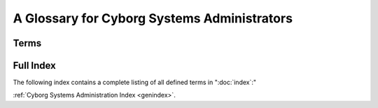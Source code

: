 ============================================
A Glossary for Cyborg Systems Administrators
============================================

Terms
-----

.. glossary::
   :sorted:

   rsync
      ``rsync`` is a UNIX application that provides a very efficient
      method for copying files between hosts. It saves transit by
      identifying and only copying that data which is different and
      has been updated. ``rsync`` serves as a replacement for
      utilities like: ``ftp``, ``scp``, and ``rcp``.

   LVM
      The logical volume manager is a Linux subsystem that abstracts
      the storage system so that "disk images" can be re-sized and
      managed independently of the physical disk. Furthermore LVM
      provides a capacity for fast disk snapshots which make it easy
      to duplicate disk images at points in time.

   NoSQL
      The marketing term given to a class of largely non-relational
      databases that have emerged since 2004 in an attempt to deal
      with a number of different architectural and interface problems
      with relational/SQL database systems. Examples include MongoDB,
      CouchDB, Cassandra, Hadoop, Riak, and other. While there
      commonalities, all NoSQL databases are typically quite
      specialized.

   REST
      "Representational state transfer," a distribute application
      design paradigm upon which the HTTP protocol was written. More
      recently it has been espoused as the paradigm for designing
      application programming interfaces (APIs) for web services and
      it is typically posited in contrast to SOAP and XML-RPC.

   key/value
      A way of representing data structures where each datum is
      represented by a pair of two values: a "key" or indexed descriptor,
      and a "value," or data. Using key-value pairs its possible to
      store and represent much more complex data structures.

   metadata
      Secondary information concerning a primary information
      object. For example, classification number, publication date,
      publisher, and author are all potential "metadata" points for
      a book object.

   logrotation
      The process of truncating, moving, compressing, and eventually
      deleting application and daemon log files to prevent the logs
      from growing out of proportion. The application "logrotate" is
      used by most UNIX-like distributions to implement logrotation.

   copy-on-write
      A pattern used to take snapshots and ensure atomic file system
      operation. Simply, rather than "copy" an object by duplicating
      it's representation, references to the original object are
      created, and bits are copied to the "copied object" only as the
      corresponding bits in the original object are written.

   virtual hosting
      A method of including a host name in the request to allow a
      single process to provide multiple services. This is typically
      used in the context of :doc:`HTTP services
      <web-services-architecture>` to provide :term:`multi-tenancy`, but can
      be applied in a number of contexts.

   multi-tenancy
      The practice of using a single system to provide multiple
      services. While this can lead to more efficient use of resources
      in some situations and by some providers, and is therefore
      desirable, mult-tenancy can make it hard to correlate observed
      performance, server configuration changes, and actual
      performance issues.

   inetd
      A core UNIX process that listens to network interfaces and
      spawns processes in response.

   grokable
      Understandable or knowable. From "grok." Derived from Robert
      Heinlein's *Stranger in a Strange Land*.

   NCSA
      National Center for Supercomputing Applications. Located at the
      University of Illinois Campaign-Urbana, the NCSA is notable for
      hosting many developments, including the development of HTTP.

   horizontal scaling
      See ":term:`partitioning`."

   vertical scaling
      See ":term:`replication`."

   syslog
      A multi-system "system logging" system.

   proxy
      Servers or services which do not originate content but assemble
      content or provide a single access point for a number of
      distinct processes or different servers by acting as a "pass
      through," for this content or resource (group.) Proxy servers
      provide a number of distinct intermediary functionality at a
      number of levels of abstraction and operation.

   good enough
      A theory regarding the development and adoption of "bleeding
      edge" technologies that asserts that "the best" or most advanced
      technologies are not always the best solutions or the best
      expenditure of resources.

   virtualization
      The practice of using hypervisor technology to
      provide :term:`multi-tenancy` on a system-level. These
      virtualized hosts (i.e. servers,) provide abstracted hardware
      interfaces so that administrators can deploy multiple systems,
      instances, or nodes on a single piece of hardware. Virtualized
      instances are generally entirely separate from other systems
      running on the same hardware.

   host
      Refers to a single system in a networked environment. With
      virtualization, each instance is a host on the
      network. Typically each host has a single and distinct network
      address but :term:`IPv4 address space depletion` and :term:`NAT`
      obscure this boundary somewhat.

   replication
      A distributed architecture where the resource exists
      *redundantly* in multiple locations. Examples include RAID
      level-1 and master-slave database architectures.

   partitioning
      A distributed architecture where a single copy of a single
      logical resource are split up among a collection of nodes that
      each provide a non-identical portion of the resource. In
      databases this is often called "sharding," but a similar effects
      are possible for other types of services.

   NAT
      Network address translation. The network routing approach that
      allows multiple hosts in the local network to share a single
      publicly routable address.

   IPv4 address space depletion
      The process where the 32-bit space for the global IPv4 network
      (i.e. the "Internet") runs out of usable addresses for
      hosts. The problem is a result of many factors: a much larger
      number of hosts on the internet than expected, poor early
      address allocation methods, and routing requirements that
      consume, on average, 2-4 unusable addresses for every block of
      256 addresses.

   resource
      A specific piece of content provided by a networked
      service. Typically used in the context of HTTP.

   continuous integration
      A system that regularly and automatically builds software and
      runs tests to ensure that throughout the development process,
      the software continues to function and that a larger (or
      smaller) team of developers does not create regressions or
      introduce conflicting changes. By operating regularly and
      "continuously," these build systems are able to prevent
      difficult release processes. "CI" tools include "buildbot,"
      "Jenkins," and "Hudson."

   ACL
      Access control lists are a mechanism for describing permissions
      in a complex system. While the implementations vary, ACL systems
      generally consist of: a list of available permissions, a list of
      users with specific permissions, and "groups" of users (and
      nested groups) that also have permissions. While ACLs can become
      very complex and unmanageable, as of 2012 there is no
      alternative method of granular permissions management.

   monitoring
      Monitoring systems consist of applications and services that
      collect data on an ongoing basis about a system to provide
      troubleshooting and early alerting on potential problems.

      .. seealso:: ":doc:`monitoring-tactics`"

   higher availability
      The practice of making services resilient to various kinds of
      "likely failures," by deploying a combination of
      :term:`redundant <redundancy>` systems, automated
      :term:`failover` and recovery infrastructure.

      .. seealso:: ":doc:`high-availability`"

   cloud computing
      A buzz word that captures :term:`utility billing`,
      virtualization, client-server applications (i.e. Web
      Applications) and service oriented architecture (typical
      of the RESTful-type.)

   utility billing
      A method of pricing technological infrastructure that meters
      resource usage, and charges users only for what they use.

   SSL SNI
      "Secure Socket Layer, Server Name Indicator." The specification
      which will allow HTTPS clients to specify the hostname
      (i.e. "server name") during the SSL negotiation process so that
      servers will be able to provide multiple HTTPS sites on a single
      IP address.

Full Index
----------

The following index contains a complete listing of all defined terms
in ":doc:`index`:"

:ref:`Cyborg Systems Administration Index <genindex>`.
